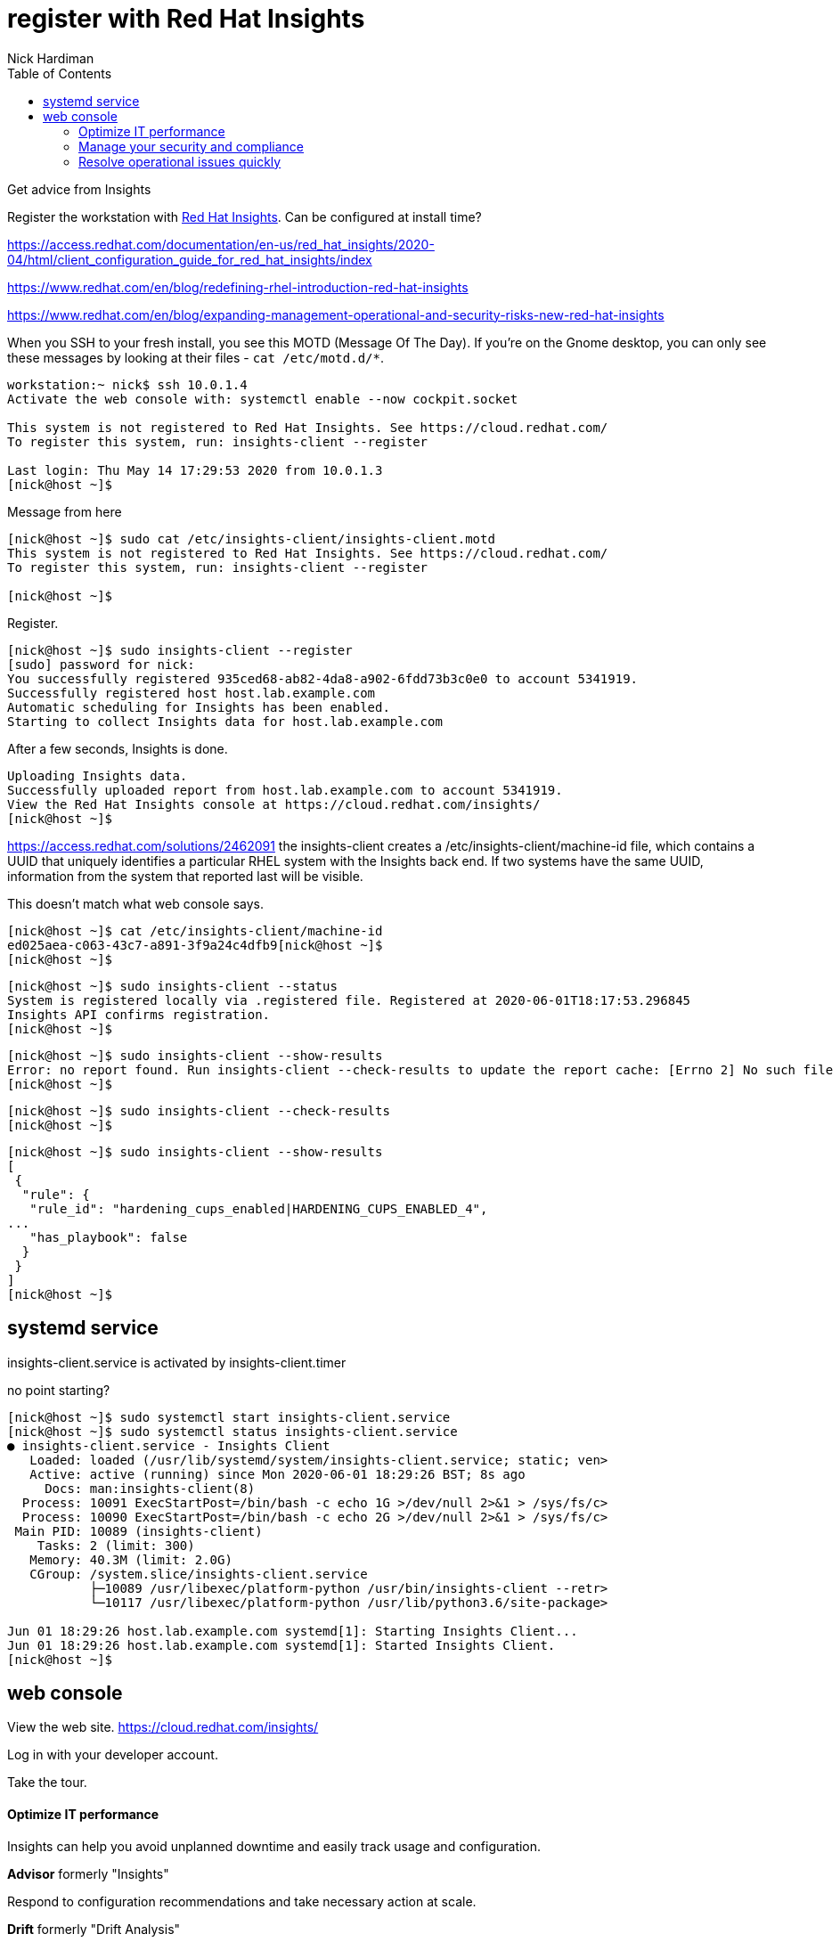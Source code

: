 = register with Red Hat Insights 
Nick Hardiman 
:source-highlighter: pygments
:toc:


Get advice from Insights 

Register the workstation with https://www.redhat.com/en/technologies/management/insights[Red Hat Insights]. Can be configured at install time?

https://access.redhat.com/documentation/en-us/red_hat_insights/2020-04/html/client_configuration_guide_for_red_hat_insights/index

https://www.redhat.com/en/blog/redefining-rhel-introduction-red-hat-insights

https://www.redhat.com/en/blog/expanding-management-operational-and-security-risks-new-red-hat-insights


When you SSH to your fresh install, you see this MOTD (Message Of The Day).
If you're on the Gnome desktop, you can only see these messages by looking at their files - ``cat /etc/motd.d/*``.

[source,console]
----
workstation:~ nick$ ssh 10.0.1.4
Activate the web console with: systemctl enable --now cockpit.socket

This system is not registered to Red Hat Insights. See https://cloud.redhat.com/
To register this system, run: insights-client --register

Last login: Thu May 14 17:29:53 2020 from 10.0.1.3
[nick@host ~]$ 
----

Message from here 

[source,console]
----
[nick@host ~]$ sudo cat /etc/insights-client/insights-client.motd 
This system is not registered to Red Hat Insights. See https://cloud.redhat.com/
To register this system, run: insights-client --register

[nick@host ~]$ 
----

Register.

[source,console]
----
[nick@host ~]$ sudo insights-client --register
[sudo] password for nick: 
You successfully registered 935ced68-ab82-4da8-a902-6fdd73b3c0e0 to account 5341919.
Successfully registered host host.lab.example.com
Automatic scheduling for Insights has been enabled.
Starting to collect Insights data for host.lab.example.com
----

After a few seconds, Insights is done.

[source,console]
----
Uploading Insights data.
Successfully uploaded report from host.lab.example.com to account 5341919.
View the Red Hat Insights console at https://cloud.redhat.com/insights/
[nick@host ~]$ 
----

https://access.redhat.com/solutions/2462091
the insights-client creates a /etc/insights-client/machine-id file, which contains a UUID that uniquely identifies a particular RHEL system with the Insights back end. If two systems have the same UUID, information from the system that reported last will be visible.

This doesn't match what web console says.

[source,console]
----
[nick@host ~]$ cat /etc/insights-client/machine-id
ed025aea-c063-43c7-a891-3f9a24c4dfb9[nick@host ~]$ 
[nick@host ~]$ 
----


[source,console]
----
[nick@host ~]$ sudo insights-client --status
System is registered locally via .registered file. Registered at 2020-06-01T18:17:53.296845
Insights API confirms registration.
[nick@host ~]$ 
----


[source,console]
----
[nick@host ~]$ sudo insights-client --show-results
Error: no report found. Run insights-client --check-results to update the report cache: [Errno 2] No such file or directory: '/var/lib/insights/insights-details.json'
[nick@host ~]$ 
----


[source,console]
----
[nick@host ~]$ sudo insights-client --check-results 
[nick@host ~]$ 
----


[source,console]
----
[nick@host ~]$ sudo insights-client --show-results
[
 {
  "rule": {
   "rule_id": "hardening_cups_enabled|HARDENING_CUPS_ENABLED_4",
...
   "has_playbook": false
  }
 }
]
[nick@host ~]$ 
----


== systemd service

insights-client.service is activated by insights-client.timer

no point starting? 

[source,console]
----
[nick@host ~]$ sudo systemctl start insights-client.service
[nick@host ~]$ sudo systemctl status insights-client.service
● insights-client.service - Insights Client
   Loaded: loaded (/usr/lib/systemd/system/insights-client.service; static; ven>
   Active: active (running) since Mon 2020-06-01 18:29:26 BST; 8s ago
     Docs: man:insights-client(8)
  Process: 10091 ExecStartPost=/bin/bash -c echo 1G >/dev/null 2>&1 > /sys/fs/c>
  Process: 10090 ExecStartPost=/bin/bash -c echo 2G >/dev/null 2>&1 > /sys/fs/c>
 Main PID: 10089 (insights-client)
    Tasks: 2 (limit: 300)
   Memory: 40.3M (limit: 2.0G)
   CGroup: /system.slice/insights-client.service
           ├─10089 /usr/libexec/platform-python /usr/bin/insights-client --retr>
           └─10117 /usr/libexec/platform-python /usr/lib/python3.6/site-package>

Jun 01 18:29:26 host.lab.example.com systemd[1]: Starting Insights Client...
Jun 01 18:29:26 host.lab.example.com systemd[1]: Started Insights Client.
[nick@host ~]$ 
----


== web console 

View the web site.
https://cloud.redhat.com/insights/

Log in with your developer account. 

Take the tour.

==== Optimize IT performance

Insights can help you avoid unplanned downtime and easily track usage and configuration.

*Advisor* formerly "Insights"

Respond to configuration recommendations and take necessary action at scale.

*Drift* formerly "Drift Analysis"

Track RHEL system configuration over time and compare differences to standard baselines and other systems.

*Subscription Watch* New

Efficiently monitor your Red Hat subscription usage - with confidence.

==== Manage your security and compliance

Secure your infrastructure by managing vulnerabilities, tracking cybersecurity regulatory compliance, and creating custom policies.

*Vulnerability* New

View and triage CVEs that Insights identifies your systems may be exposed to.

*Compliance* New

For regulated industries, keep your systems compliant with standard security policies by triaging, remediating, and reporting issues.

*Policies* New

Use self-defined policies to monitor your RHEL configurations with instant or daily alerts.

==== Resolve operational issues quickly

Fix issues and patch systems from Insights with Ansible Playbooks.

*Remediations*

Create remediation playbooks for issues you choose.

Red Hat Smart Management with Satellite subscribers can run playbooks directly from Insights.

*Patch* New

Keep your RHEL configurations standardized by patching consistently - regardless of what footprints your systems are in.
